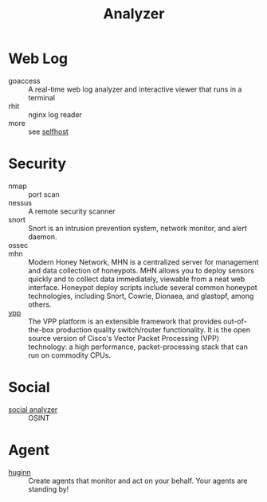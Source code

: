 :PROPERTIES:
:ID:       31124768-e7f5-4667-bb6f-68b43f7c04ba
:END:
#+title: Analyzer

* Web Log
  :PROPERTIES:
  :ID:       32e114cf-3abf-45f8-88c5-bb9004a030a3
  :END:
  - goaccess :: A real-time web log analyzer and interactive viewer that runs in a terminal
  - rhit :: nginx log reader
  - more :: see [[id:6a798127-176b-44b1-8913-a865a9d223dc][selfhost]]

* Security
  :PROPERTIES:
  :ID:       3e93f5be-2201-4cd0-8eef-1c45aa28ad83
  :END:
  - nmap :: port scan
  - nessus :: A remote security scanner
  - snort :: Snort is an intrusion prevention system, network monitor, and alert
    daemon.
  - ossec ::
  - mhn :: Modern Honey Network, MHN is a centralized server for management and
    data collection of honeypots. MHN allows you to deploy sensors quickly and
    to collect data immediately, viewable from a neat web interface. Honeypot
    deploy scripts include several common honeypot technologies, including
    Snort, Cowrie, Dionaea, and glastopf, among others.
  - [[https://github.com/FDio/vpp][vpp]] :: The VPP platform is an extensible framework that provides
    out-of-the-box production quality switch/router functionality. It is the
    open source version of Cisco's Vector Packet Processing (VPP) technology: a
    high performance, packet-processing stack that can run on commodity CPUs.

* Social
  :PROPERTIES:
  :ID:       f1cdad42-6dde-4a7b-92e5-4ec1c7f7fef6
  :END:
  - [[https://github.com/qeeqbox/social-analyzer][social analyzer]] :: OSINT
* Agent
  - [[https://github.com/huginn/huginn][huginn]] :: Create agents that monitor and act on your behalf. Your agents are standing by!
